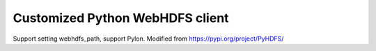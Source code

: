 Customized Python WebHDFS client
==================
Support setting webhdfs_path, support Pylon.
Modified from https://pypi.org/project/PyHDFS/